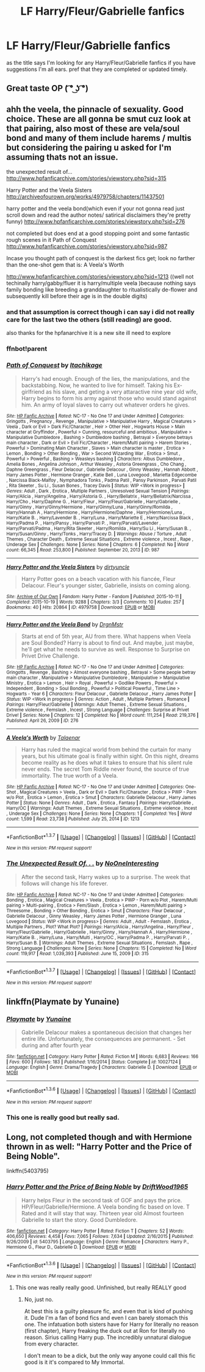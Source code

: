 #+TITLE: LF Harry/Fleur/Gabrielle fanfics

* LF Harry/Fleur/Gabrielle fanfics
:PROPERTIES:
:Author: rellf
:Score: 20
:DateUnix: 1454487259.0
:DateShort: 2016-Feb-03
:FlairText: Request
:END:
as the title says I'm looking for any Harry/Fleur/Gabrielle fanfics if you have suggestions I'm all ears. pref that they are completed or updated timely.


** Great taste OP ( ͡° ͜ʖ ͡°)
:PROPERTIES:
:Author: deirox
:Score: 21
:DateUnix: 1454507793.0
:DateShort: 2016-Feb-03
:END:


** ahh the veela, the pinnacle of sexuality. Good choice. These are all gonna be smut cuz look at that pairing, also most of these are vela/soul bond and many of them include harems / multis but considering the pairing u asked for I'm assuming thats not an issue.

the unexpected result of... [[http://www.hpfanficarchive.com/stories/viewstory.php?sid=315]]

Harry Potter and the Veela Sisters [[http://archiveofourown.org/works/4979758/chapters/11437501]]

harry potter and the veela bond(which even if your not gonna read just scroll down and read the author notes/ satirical disclaimers they're pretty funny) [[http://www.hpfanficarchive.com/stories/viewstory.php?sid=276]]

not completed but does end at a good stopping point and some fantastic rough scenes in it Path of Conquest [[http://www.hpfanficarchive.com/stories/viewstory.php?sid=987]]

Incase you thought path of conquest is the darkest fics get; look no farther than the one-shot gem that is: A Veela's Worth

[[http://www.hpfanficarchive.com/stories/viewstory.php?sid=1213]] ((well not techinally harry/gabby/fluer it is harry/multiple veela )because nothing says family bonding like breeding a granddaughter to ritualistically de-flower and subsequently kill before their age is in the double digits)
:PROPERTIES:
:Author: k-k-KFC
:Score: 3
:DateUnix: 1454573639.0
:DateShort: 2016-Feb-04
:END:

*** and that assumption is correct though i can say i did not really care for the last two the others (still reading) are good.

also thanks for the hpfanarchive it is a new site ill need to explore
:PROPERTIES:
:Author: rellf
:Score: 1
:DateUnix: 1454589135.0
:DateShort: 2016-Feb-04
:END:


*** ffnbot!parent
:PROPERTIES:
:Author: midelus
:Score: 1
:DateUnix: 1454913517.0
:DateShort: 2016-Feb-08
:END:


*** [[http://www.hpfanficarchive.com/stories/viewstory.php?sid=987][*/Path of Conquest/*]] by [[http://www.hpfanficarchive.com/stories/viewuser.php?uid=5279][/Itachikage/]]

#+begin_quote
  Harry's had enough. Enough of the lies, the manipulations, and the backstabbing. Now, he wanted to live for himself. Taking his Ex-girlfriend as his slave, and geting a very attaractive nine year old wife, Harry begins to form his army against those who would stand against him. An army of loyal slaves to carry out whatever orders he gives.
#+end_quote

^{/Site/: [[http://www.hpfanficarchive.com][HP Fanfic Archive]] *|* /Rated/: NC-17 - No One 17 and Under Admitted *|* /Categories/: Gringotts , Pregnancy , Revenge , Manipulative > Manipulative Harry , Magical Creatures > Veela , Dark or Evil > Dark Fic/Character , Heir > Other Heir , Hogwarts House > Main character at Gryffindor , Powerful > Cunning, resourceful and ambitious , Manipulative > Manipulative Dumbledore , Bashing > Dumbledore bashing , Betrayal > Everyone betrays main character , Dark or Evil > Evil Fic/Character , Harem/Multi pairing > Harem Stories , Powerful > Dominating Main Character , Slaves > Main character is master , Erotica > Lemon , Bonding > Other Bonding , War > Second Wizarding War , Erotica > Smut , Powerful > Powerful , Bashing > Weasleys bashing *|* /Characters/: Albus Dumbledore , Amelia Bones , Angelina Johnson , Arthur Weasley , Astoria Greengrass , Cho Chang , Daphne Greengrass , Fleur Delacour , Gabrielle Delacour , Ginny Weasley , Hannah Abbott , Harry James Potter , Hermione Granger , Katie Bell , Luna Lovegood , Marietta Edgecombe , Narcissa Black-Malfoy , Nymphadora Tonks , Padma Patil , Pansy Parkinson , Parvati Patil , Rita Skeeter , Su Li , Susan Bones , Tracey Davis *|* /Status/: WIP <Work in progress> *|* /Genres/: Adult , Dark , Erotica , Multiple Partners , Unresolved Sexual Tension *|* /Pairings/: Harry/Alicia , Harry/Angelina , Harry/Astoria G. , Harry/Bellatrix , Harry/Bellatrix/Narcissa , Harry/Cho , Harry/Daphne G. , Harry/Fleur , Harry/Fleur/Gabrielle , Harry/Gabrielle , Harry/Ginny , Harry/Ginny/Hermione , Harry/Ginny/Luna , Harry/Ginny/Romilda , Harry/Hannah A , Harry/Hermione , Harry/Hermione/Daphne , Harry/Hermione/Luna , Harry/Katie B. , Harry/Lavender B. , Harry/Luna , Harry/Mariette E , Harry/Narcissa Black , Harry/Padma P. , Harry/Pansy , Harry/Parvati P. , Harry/Parvati/Lavender , Harry/Parvati/Padma , Harry/Rita Skeeter , Harry/Romilda , Harry/Su Li , Harry/Susan B. , Harry/Susan/Ginny , Harry/Tonks , Harry/Tracey D. *|* /Warnings/: Abuse / Torture , Adult Themes , Character Death , Extreme Sexual Situations , Extreme violence , Incest , Rape , Underage Sex *|* /Challenges/: None *|* /Series/: None *|* /Chapters/: 6 *|* /Completed/: No *|* /Word count/: 66,345 *|* /Read/: 253,800 *|* /Published/: September 20, 2013 *|* /ID/: 987}

--------------

[[http://archiveofourown.org/works/4979758][*/Harry Potter and the Veela Sisters/*]] by [[http://archiveofourown.org/users/dirtyuncle/pseuds/dirtyuncle][/dirtyuncle/]]

#+begin_quote
  Harry Potter goes on a beach vacation with his fiancée, Fleur Delacour. Fleur's younger sister, Gabrielle, insists on coming along.
#+end_quote

^{/Site/: [[http://www.archiveofourown.org/][Archive of Our Own]] *|* /Fandom/: Harry Potter - Fandom *|* /Published/: 2015-10-11 *|* /Completed/: 2015-10-19 *|* /Words/: 9288 *|* /Chapters/: 3/3 *|* /Comments/: 10 *|* /Kudos/: 257 *|* /Bookmarks/: 40 *|* /Hits/: 20864 *|* /ID/: 4979758 *|* /Download/: [[http://archiveofourown.org/downloads/di/dirtyuncle/4979758/Harry%20Potter%20and%20the%20Veela.epub?updated_at=1451837062][EPUB]] or [[http://archiveofourown.org/downloads/di/dirtyuncle/4979758/Harry%20Potter%20and%20the%20Veela.mobi?updated_at=1451837062][MOBI]]}

--------------

[[http://www.hpfanficarchive.com/stories/viewstory.php?sid=276][*/Harry Potter and the Veela Bond/*]] by [[http://www.hpfanficarchive.com/stories/viewuser.php?uid=492][/DrgnMstr/]]

#+begin_quote
  Starts at end of 5th year, AU from there. What happens when Veela are Soul Bonded? Harry is about to find out. And maybe, just maybe, he'll get what he needs to survive as well. Response to Surprise on Privet Drive Challenge.
#+end_quote

^{/Site/: [[http://www.hpfanficarchive.com][HP Fanfic Archive]] *|* /Rated/: NC-17 - No One 17 and Under Admitted *|* /Categories/: Gringotts , Revenge , Bashing > Almost everyone bashing , Betrayal > Some people betray main character , Manipulative > Manipulative Dumbledore , Manipulative > Manipulative Ministry , Erotica > Lemon , Heir > Royal , Powerful > Godlike Powers , Powerful > Independent , Bonding > Soul Bonding , Powerful > Political Powerful , Time Line > Hogwarts - Year 6 *|* /Characters/: Fleur Delacour , Gabrielle Delacour , Harry James Potter *|* /Status/: WIP <Work in progress> *|* /Genres/: Action , Adult , Multiple Partners , Romance *|* /Pairings/: Harry/Fleur/Gabrielle *|* /Warnings/: Adult Themes , Extreme Sexual Situations , Extreme violence , Femslash , Incest , Strong Language *|* /Challenges/: Surprise at Privet Drive! *|* /Series/: None *|* /Chapters/: 12 *|* /Completed/: No *|* /Word count/: 111,254 *|* /Read/: 219,376 *|* /Published/: April 26, 2009 *|* /ID/: 276}

--------------

[[http://www.hpfanficarchive.com/stories/viewstory.php?sid=1213][*/A Veela's Worth/*]] by [[http://www.hpfanficarchive.com/stories/viewuser.php?uid=9273][/Talaenar/]]

#+begin_quote
  Harry has ruled the magical world from behind the curtain for many years, but his ultimate goal is finally within sight. On this night, dreams become reality as he does what it takes to ensure that his silent rule never ends. The secret Tom Riddle never found, the source of true immortality. The true worth of a Veela.
#+end_quote

^{/Site/: [[http://www.hpfanficarchive.com][HP Fanfic Archive]] *|* /Rated/: NC-17 - No One 17 and Under Admitted *|* /Categories/: One-Shot , Magical Creatures > Veela , Dark or Evil > Dark Fic/Character , Erotica > PWP - Porn w/o Plot , Erotica > Lemon , Erotica > Smut *|* /Characters/: Gabrielle Delacour , Harry James Potter *|* /Status/: None *|* /Genres/: Adult , Dark , Erotica , Fantasy *|* /Pairings/: Harry/Gabrielle , Harry/OC *|* /Warnings/: Adult Themes , Extreme Sexual Situations , Extreme violence , Incest , Underage Sex *|* /Challenges/: None *|* /Series/: None *|* /Chapters/: 1 *|* /Completed/: Yes *|* /Word count/: 1,599 *|* /Read/: 23,738 *|* /Published/: July 25, 2014 *|* /ID/: 1213}

--------------

*FanfictionBot*^{1.3.7} *|* [[[https://github.com/tusing/reddit-ffn-bot/wiki/Usage][Usage]]] | [[[https://github.com/tusing/reddit-ffn-bot/wiki/Changelog][Changelog]]] | [[[https://github.com/tusing/reddit-ffn-bot/issues/][Issues]]] | [[[https://github.com/tusing/reddit-ffn-bot/][GitHub]]] | [[[https://www.reddit.com/message/compose?to=%2Fu%2Ftusing][Contact]]]

^{/New in this version: PM request support!/}
:PROPERTIES:
:Author: FanfictionBot
:Score: 1
:DateUnix: 1454913567.0
:DateShort: 2016-Feb-08
:END:


*** [[http://www.hpfanficarchive.com/stories/viewstory.php?sid=315][*/The Unexpected Result Of. . ./*]] by [[http://www.hpfanficarchive.com/stories/viewuser.php?uid=746][/NoOneInteresting/]]

#+begin_quote
  After the second task, Harry wakes up to a surprise.  The week that follows will change his life forever.
#+end_quote

^{/Site/: [[http://www.hpfanficarchive.com][HP Fanfic Archive]] *|* /Rated/: NC-17 - No One 17 and Under Admitted *|* /Categories/: Bonding , Erotica , Magical Creatures > Veela , Erotica > PWP - Porn w/o Plot , Harem/Multi pairing > Multi-pairing , Erotica > Fem/Slash , Erotica > Lemon , Harem/Multi pairing > Threesome , Bonding > Other Bonding , Erotica > Smut *|* /Characters/: Fleur Delacour , Gabrielle Delacour , Ginny Weasley , Harry James Potter , Hermione Granger , Luna Lovegood *|* /Status/: WIP <Work in progress> *|* /Genres/: Adult , Adult - Femslash , Erotica , Multiple Partners , Plot? What Plot? *|* /Pairings/: Harry/Alicia , Harry/Angelina , Harry/Fleur , Harry/Fleur/Gabrielle , Harry/Gabrielle , Harry/Ginny , Harry/Hannah A , Harry/Hermione , Harry/Katie B. , Harry/Luna , Harry/Multi , Harry/OC , Harry/Padma P. , Harry/Parvati P. , Harry/Susan B. *|* /Warnings/: Adult Themes , Extreme Sexual Situations , Femslash , Rape , Strong Language *|* /Challenges/: None *|* /Series/: None *|* /Chapters/: 15 *|* /Completed/: No *|* /Word count/: 119,917 *|* /Read/: 1,039,393 *|* /Published/: June 15, 2009 *|* /ID/: 315}

--------------

*FanfictionBot*^{1.3.7} *|* [[[https://github.com/tusing/reddit-ffn-bot/wiki/Usage][Usage]]] | [[[https://github.com/tusing/reddit-ffn-bot/wiki/Changelog][Changelog]]] | [[[https://github.com/tusing/reddit-ffn-bot/issues/][Issues]]] | [[[https://github.com/tusing/reddit-ffn-bot/][GitHub]]] | [[[https://www.reddit.com/message/compose?to=%2Fu%2Ftusing][Contact]]]

^{/New in this version: PM request support!/}
:PROPERTIES:
:Author: FanfictionBot
:Score: 1
:DateUnix: 1454913571.0
:DateShort: 2016-Feb-08
:END:


** linkffn(Playmate by Yunaine)
:PROPERTIES:
:Author: Karinta
:Score: 2
:DateUnix: 1454648055.0
:DateShort: 2016-Feb-05
:END:

*** [[http://www.fanfiction.net/s/10027124/1/][*/Playmate/*]] by [[https://www.fanfiction.net/u/1335478/Yunaine][/Yunaine/]]

#+begin_quote
  Gabrielle Delacour makes a spontaneous decision that changes her entire life. Unfortunately, the consequences are permanent. - Set during and after fourth year
#+end_quote

^{/Site/: [[http://www.fanfiction.net/][fanfiction.net]] *|* /Category/: Harry Potter *|* /Rated/: Fiction M *|* /Words/: 6,683 *|* /Reviews/: 166 *|* /Favs/: 600 *|* /Follows/: 183 *|* /Published/: 1/16/2014 *|* /Status/: Complete *|* /id/: 10027124 *|* /Language/: English *|* /Genre/: Drama/Tragedy *|* /Characters/: Gabrielle D. *|* /Download/: [[http://www.p0ody-files.com/ff_to_ebook/download.php?id=10027124&filetype=epub][EPUB]] or [[http://www.p0ody-files.com/ff_to_ebook/download.php?id=10027124&filetype=mobi][MOBI]]}

--------------

*FanfictionBot*^{1.3.6} *|* [[[https://github.com/tusing/reddit-ffn-bot/wiki/Usage][Usage]]] | [[[https://github.com/tusing/reddit-ffn-bot/wiki/Changelog][Changelog]]] | [[[https://github.com/tusing/reddit-ffn-bot/issues/][Issues]]] | [[[https://github.com/tusing/reddit-ffn-bot/][GitHub]]] | [[[https://www.reddit.com/message/compose?to=%2Fu%2Ftusing][Contact]]]

^{/New in this version: PM request support!/}
:PROPERTIES:
:Author: FanfictionBot
:Score: 2
:DateUnix: 1454648075.0
:DateShort: 2016-Feb-05
:END:


*** This one is really good but really sad.
:PROPERTIES:
:Author: LocalMadman
:Score: 2
:DateUnix: 1454684705.0
:DateShort: 2016-Feb-05
:END:


** Long, not completed though and with Hermione thrown in as well: "Harry Potter and the Price of Being Noble".

linkffn(5403795)
:PROPERTIES:
:Author: Starfox5
:Score: 1
:DateUnix: 1454488065.0
:DateShort: 2016-Feb-03
:END:

*** [[http://www.fanfiction.net/s/5403795/1/][*/Harry Potter and the Price of Being Noble/*]] by [[https://www.fanfiction.net/u/2036266/DriftWood1965][/DriftWood1965/]]

#+begin_quote
  Harry helps Fleur in the second task of GOF and pays the price. HP/Fleur/Gabrielle/Hermione. A Veela bonding fic based on love. T Rated and it will stay that way. Thirteen year old Almost fourteen Gabrielle to start the story. Good Dumbledore.
#+end_quote

^{/Site/: [[http://www.fanfiction.net/][fanfiction.net]] *|* /Category/: Harry Potter *|* /Rated/: Fiction T *|* /Chapters/: 52 *|* /Words/: 406,650 *|* /Reviews/: 4,458 *|* /Favs/: 7,065 *|* /Follows/: 7,634 *|* /Updated/: 2/16/2015 *|* /Published/: 9/26/2009 *|* /id/: 5403795 *|* /Language/: English *|* /Genre/: Romance *|* /Characters/: Harry P., Hermione G., Fleur D., Gabrielle D. *|* /Download/: [[http://www.p0ody-files.com/ff_to_ebook/download.php?id=5403795&filetype=epub][EPUB]] or [[http://www.p0ody-files.com/ff_to_ebook/download.php?id=5403795&filetype=mobi][MOBI]]}

--------------

*FanfictionBot*^{1.3.6} *|* [[[https://github.com/tusing/reddit-ffn-bot/wiki/Usage][Usage]]] | [[[https://github.com/tusing/reddit-ffn-bot/wiki/Changelog][Changelog]]] | [[[https://github.com/tusing/reddit-ffn-bot/issues/][Issues]]] | [[[https://github.com/tusing/reddit-ffn-bot/][GitHub]]] | [[[https://www.reddit.com/message/compose?to=%2Fu%2Ftusing][Contact]]]

^{/New in this version: PM request support!/}
:PROPERTIES:
:Author: FanfictionBot
:Score: 2
:DateUnix: 1454488076.0
:DateShort: 2016-Feb-03
:END:

**** This one was really really good. Unfinished, but really REALLY good
:PROPERTIES:
:Author: LGreymark
:Score: -1
:DateUnix: 1454505093.0
:DateShort: 2016-Feb-03
:END:

***** No, just no.

At best this is a guilty pleasure fic, and even that is kind of pushing it. Dude I'm a fan of bond fics and even I can barely stomach this one. The infatuation both sisters have for Harry for literally no reason (first chapter), Harry freaking the duck out at Ron for literally no reason. Sirius calling Harry pup. The incredibly unnatural dialogue from every character.

I don't mean to be a dick, but the only way anyone could call this fic good is it it's compared to My Immortal.
:PROPERTIES:
:Author: Servalpur
:Score: 12
:DateUnix: 1454531678.0
:DateShort: 2016-Feb-04
:END:
